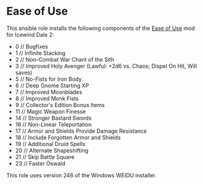* Ease of Use
This ansible role installs the following components of the [[http://www.sorcerers.net/Games/dl.php?s=IWD2&f=IWD2/Weimer-IWD2-Ease.rar][Ease of Use]] mod for Icewind Dale 2:

 - 0 // Bugfixes
 - 1 // Infinite Stacking
 - 2 // Non-Combat War Chant of the Sith
 - 3 // Improved Holy Avenger (Lawful: +2d6 vs. Chaos; Dispel On Hit, Will saves)
 - 5 // No-Fists for Iron Body
 - 6 // Deep Gnome Starting XP
 - 7 // Improved Moonblades
 - 8 // Improved Monk Fists
 - 9 // Collector's Edition Bonus Items
 - 11 // Magic Weapon Finesse
 - 14 // Stronger Bastard Swords
 - 16 // Non-Linear Teleportation
 - 17 // Armor and Shields Provide Damage Resistance
 - 18 // Include Forgotten Armor and Shields
 - 19 // Additional Druid Spells
 - 20 // Alternate Shapeshifting
 - 21 // Skip Battle Square
 - 23 // Faster Oswald

This role uses version 246 of the Windows WEIDU installer.
